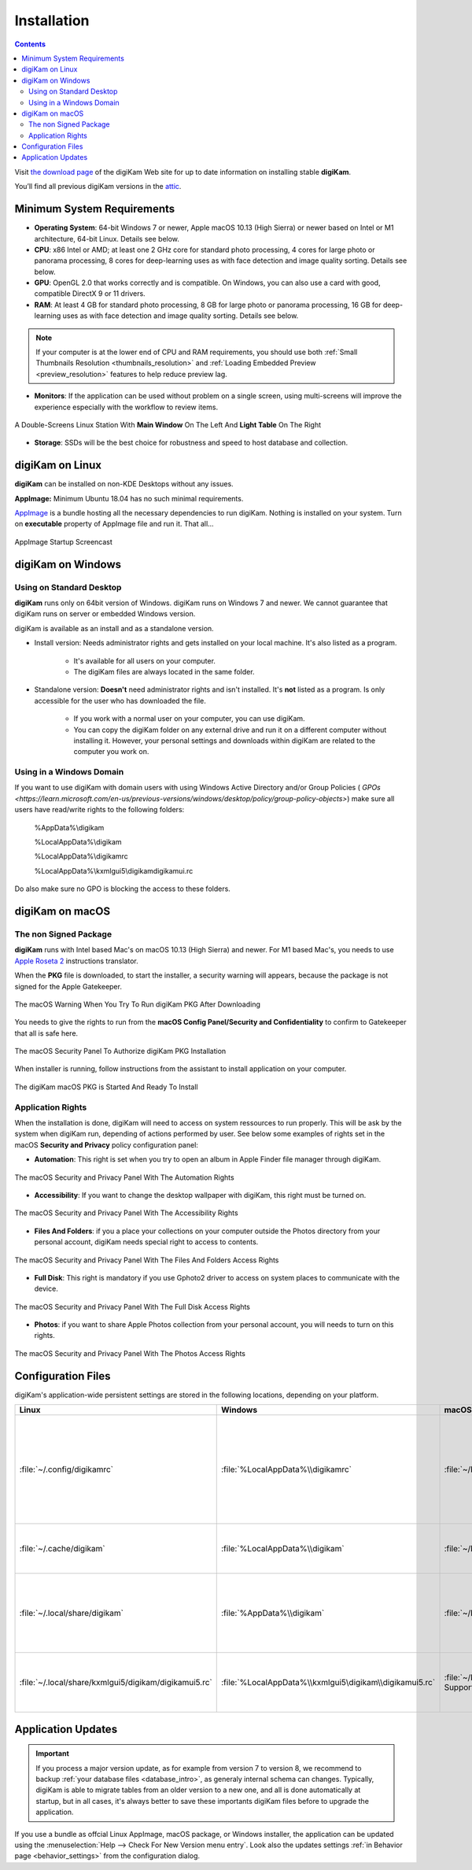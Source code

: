 .. meta::
   :description: How to Install digiKam Photo Management Program
   :keywords: digiKam, documentation, user manual, photo management, open source, free, learn, easy, install, Linux, Windows, macOS, requirements, configurations, update

.. metadata-placeholder

   :authors: - digiKam Team

   :license: see Credits and License page for details (https://docs.digikam.org/en/credits_license.html)

.. _application_install:

Installation
============

.. contents::

Visit `the download page <https://www.digikam.org/download/>`_ of the digiKam Web site for up to date information on installing stable **digiKam**.

You’ll find all previous digiKam versions in the `attic <https://download.kde.org/Attic/digikam/>`_.

Minimum System Requirements
---------------------------

- **Operating System**: 64-bit Windows 7 or newer, Apple macOS 10.13 (High Sierra) or newer based on Intel or M1 architecture, 64-bit Linux. Details see below.

- **CPU**: x86 Intel or AMD; at least one 2 GHz core for standard photo processing, 4 cores for large photo or panorama processing, 8 cores for deep-learning uses as with face detection and image quality sorting. Details see below.

- **GPU**: OpenGL 2.0 that works correctly and is compatible. On Windows, you can also use a card with good, compatible DirectX 9 or 11 drivers.

- **RAM**: At least 4 GB for standard photo processing, 8 GB for large photo or panorama processing, 16 GB for deep-learning uses as with face detection and image quality sorting. Details see below.

.. note::

   If your computer is at the lower end of CPU and RAM requirements, you should use both :ref:`Small Thumbnails Resolution <thumbnails_resolution>` and :ref:`Loading Embedded Preview <preview_resolution>` features to help reduce preview lag.

- **Monitors**: If the application can be used without problem on a single screen, using multi-screens will improve the experience especially with the workflow to review items.

.. figure:: images/multi_screens_linux_station.webp
    :alt:
    :align: center

    A Double-Screens Linux Station With **Main Window** On The Left And **Light Table** On The Right

- **Storage**: SSDs will be the best choice for robustness and speed to host database and collection.

.. _linux_requirements:

digiKam on Linux
-----------------

**digiKam** can be installed on non-KDE Desktops without any issues.

**AppImage:** Minimum Ubuntu 18.04 has no such minimal requirements.

`AppImage <https://en.wikipedia.org/wiki/AppImage>`_ is a bundle hosting all the necessary dependencies to run digiKam. Nothing is installed on your system.
Turn on **executable** property of AppImage file and run it. That all...

.. figure:: videos/appimage_startup.gif
    :width: 500px
    :alt:
    :align: center

    AppImage Startup Screencast

.. _windows_requirements:

digiKam on Windows
-------------------

Using on Standard Desktop
~~~~~~~~~~~~~~~~~~~~~~~~~

**digiKam** runs only on 64bit version of Windows. digiKam runs on Windows 7 and newer. We cannot guarantee that digiKam runs on server or embedded Windows version.

digiKam is available as an install and as a standalone version.

- Install version: Needs administrator rights and gets installed on your local machine. It's also listed as a program.

   - It's available for all users on your computer.

   - The digiKam files are always located in the same folder.

- Standalone version: **Doesn't** need administrator rights and isn't installed. It's **not** listed as a program. Is only accessible for the user who has downloaded the file.  

   - If you work with a normal user on your computer, you can use digiKam.

   - You can copy the digiKam folder on any external drive and run it on a different computer without installing it. However, your personal settings and downloads within digiKam are related to the computer you work on.   

Using in a Windows Domain
~~~~~~~~~~~~~~~~~~~~~~~~~

If you want to use digiKam with domain users with using Windows Active Directory and/or Group Policies ( `GPOs <https://learn.microsoft.com/en-us/previous-versions/windows/desktop/policy/group-policy-objects>`) make sure all users have read/write rights to the following folders:

.. epigraph::

   %AppData%\\digikam

   %LocalAppData%\\digikam

   %LocalAppData%\\digikamrc

   %LocalAppData%\\kxmlgui5\\digikam\digikamui.rc

Do also make sure no GPO is blocking the access to these folders.

.. _macos_requirements:

digiKam on macOS
-----------------

The non Signed Package
~~~~~~~~~~~~~~~~~~~~~~

**digiKam** runs with Intel based Mac's on macOS 10.13 (High Sierra) and newer. For M1 based Mac's, you needs to use `Apple Roseta 2 <https://support.apple.com/en-us/HT211861>`_ instructions translator.

When the **PKG** file is downloaded, to start the installer, a security warning will appears, because the package is not signed for the Apple Gatekeeper.

.. figure:: images/macos_pkg_warning.webp
    :width: 300px
    :alt:
    :align: center

    The macOS Warning When You Try To Run digiKam PKG After Downloading

You needs to give the rights to run from the **macOS Config Panel/Security and Confidentiality** to confirm to Gatekeeper that all is safe here.

.. figure:: images/macos_pkg_security.webp
    :width: 300px
    :alt:
    :align: center

    The macOS Security Panel To Authorize digiKam PKG Installation

When installer is running, follow instructions from the assistant to install application on your computer.

.. figure:: images/macos_pkg_installer.webp
    :width: 300px
    :alt:
    :align: center

    The digiKam macOS PKG is Started And Ready To Install

Application Rights
~~~~~~~~~~~~~~~~~~

When the installation is done, digiKam will need to access on system ressources to run properly. This will be ask by the system when digiKam run, depending of actions performed by user.
See below some examples of rights set in the macOS **Security and Privacy** policy configuration panel:

- **Automation**: This right is set when you try to open an album in Apple Finder file manager through digiKam.

.. figure:: images/macos_privacy_automation.webp
    :width: 300px
    :alt:
    :align: center

    The macOS Security and Privacy Panel With The Automation Rights

- **Accessibility**: If you want to change the desktop wallpaper with digiKam, this right must be turned on.

.. figure:: images/macos_privacy_accessibility.webp
    :width: 300px
    :alt:
    :align: center

    The macOS Security and Privacy Panel With The Accessibility Rights

- **Files And Folders**: if you a place your collections on your computer outside the Photos directory from your personal account, digiKam needs special right to access to contents.

.. figure:: images/macos_privacy_filesfolders.webp
    :width: 300px
    :alt:
    :align: center

    The macOS Security and Privacy Panel With The Files And Folders Access Rights

- **Full Disk**: This right is mandatory if you use Gphoto2 driver to access on system places to communicate with the device.

.. figure:: images/macos_privacy_fulldisk.webp
    :width: 300px
    :alt:
    :align: center

    The macOS Security and Privacy Panel With The Full Disk Access Rights

- **Photos**: if you want to share Apple Photos collection from your personal account, you will needs to turn on this rights.

.. figure:: images/macos_privacy_photos.webp
    :width: 300px
    :alt:
    :align: center

    The macOS Security and Privacy Panel With The Photos Access Rights

.. _configuration_files:

Configuration Files
-------------------

digiKam's application-wide persistent settings are stored in the following locations, depending on your platform. 

.. list-table::
   :header-rows: 1

   * - Linux
     - Windows
     - macOS
     - Description
   * - :file:`~/.config/digikamrc`
     - :file:`%LocalAppData%\\digikamrc`
     - :file:`~/Library/Preferences/digikamrc`
     - General settings of the application. Delete this and restart digiKam to reset the application to "factory" settings
   * - :file:`~/.cache/digikam`
     - :file:`%LocalAppData%\\digikam`
     - :file:`~/Library/Caches/digikam`
     - cache location storing temporary files
   * - :file:`~/.local/share/digikam`
     - :file:`%AppData%\\digikam`
     - :file:`~/Library/Application Support/digikam`
     - contains downloaded: deep-learning models, internal configuration files
   * - :file:`~/.local/share/kxmlgui5/digikam/digikamui5.rc`
     - :file:`%LocalAppData%\\kxmlgui5\digikam\\digikamui5.rc` 
     - :file:`~/Library/Application Support/digikam/kxmlgui5/digikam/digikamui5.rc`
     - contains UI configuration, if your UI is broken, delete this file

Application Updates
-------------------

.. important::

    If you process a major version update, as for example from version 7 to version 8, we recommend to backup :ref:`your database files <database_intro>`, as generaly internal schema can changes. Typically, digiKam is able to migrate tables from an older version to a new one, and all is done automatically at startup, but in all cases, it's always better to save these importants digiKam files before to upgrade the application.

If you use a bundle as offcial Linux AppImage, macOS package, or Windows installer, the application can be updated using the :menuselection:`Help --> Check For New Version menu entry`. Look also the updates settings :ref:`in Behavior page <behavior_settings>` from the configuration dialog.

